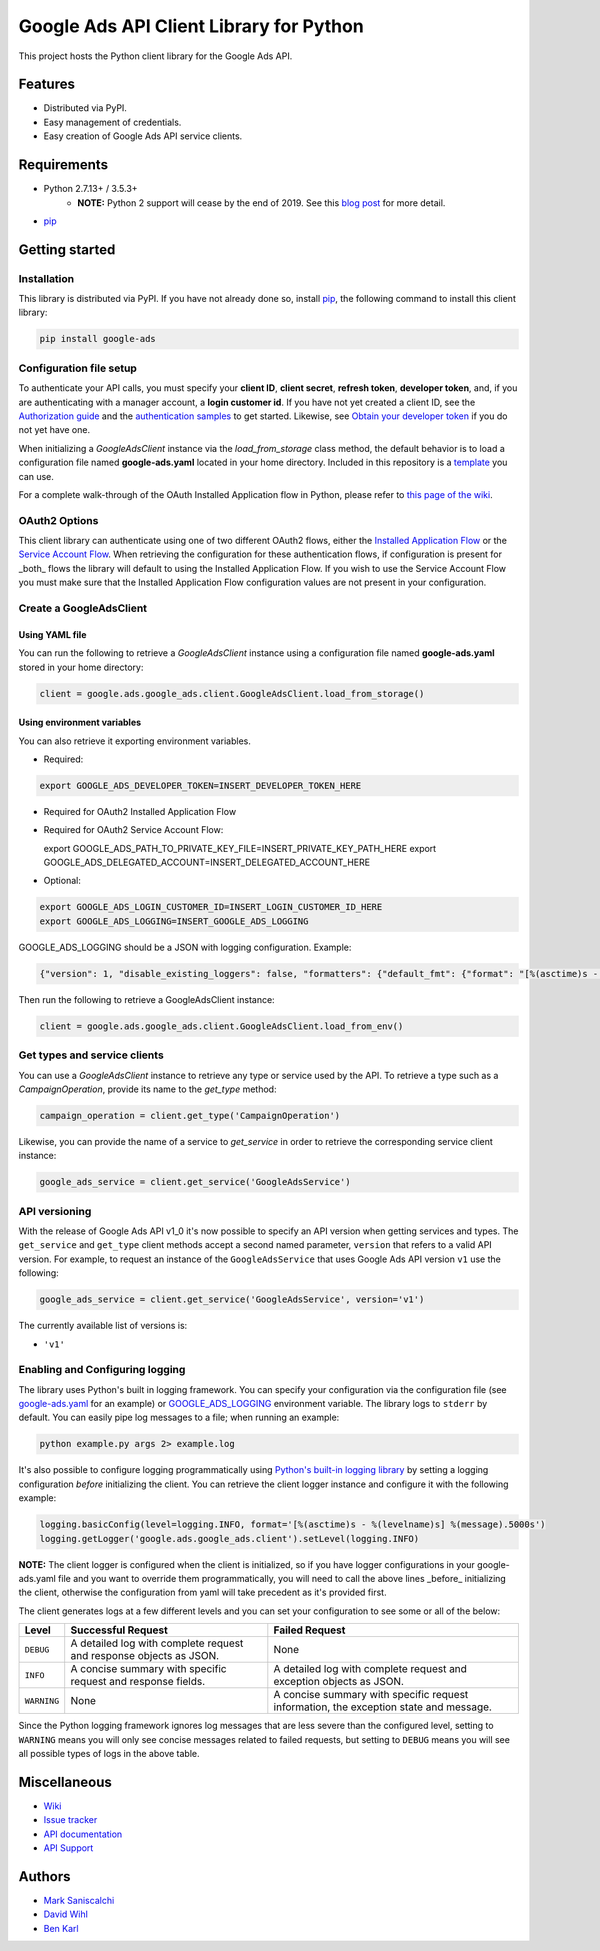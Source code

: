 Google Ads API Client Library for Python
========================================

This project hosts the Python client library for the Google Ads API.

Features
--------
* Distributed via PyPI.
* Easy management of credentials.
* Easy creation of Google Ads API service clients.

Requirements
------------
* Python 2.7.13+ / 3.5.3+
        - **NOTE:** Python 2 support will cease by the end of 2019. See this `blog post`_ for more detail.
* `pip`_


Getting started
---------------

Installation
############

This library is distributed via PyPI. If you have not already done so, install
`pip`_, the following command to install this client library:

.. code-block::

  pip install google-ads

Configuration file setup
########################

To authenticate your API calls, you must specify your **client ID**,
**client secret**, **refresh token**, **developer token**, and, if
you are authenticating with a manager account, a **login customer id**.
If you have not yet created a client ID, see the `Authorization guide`_
and the `authentication samples`_ to get started. Likewise, see
`Obtain your developer token`_ if you do not yet have one.

When initializing a `GoogleAdsClient` instance via the `load_from_storage`
class method, the default behavior is to load a configuration file named
**google-ads.yaml** located in your home directory. Included in this repository
is a `template`_ you can use.

For a complete walk-through of the OAuth Installed Application flow in Python, 
please refer to `this page of the wiki`_.

OAuth2 Options
##############

This client library can authenticate using one of two different OAuth2 flows, either the
`Installed Application Flow`_ or the `Service Account Flow`_. When retrieving the configuration
for these authentication flows, if configuration is present for _both_ flows the library will
default to using the Installed Application Flow. If you wish to use the Service Account Flow
you must make sure that the Installed Application Flow configuration values are not present
in your configuration.

Create a GoogleAdsClient
########################

Using YAML file
***************

You can run the following to retrieve a `GoogleAdsClient` instance using a
configuration file named **google-ads.yaml** stored in your home directory:

.. code-block:: python

  client = google.ads.google_ads.client.GoogleAdsClient.load_from_storage()

Using environment variables
***************************

You can also retrieve it exporting environment variables.

* Required:

.. code-block:: bash

  export GOOGLE_ADS_DEVELOPER_TOKEN=INSERT_DEVELOPER_TOKEN_HERE

* Required for OAuth2 Installed Application Flow

.. code-block::bash

  export GOOGLE_ADS_CLIENT_ID=INSERT_OAUTH2_CLIENT_ID_HERE
  export GOOGLE_ADS_CLIENT_SECRET=INSERT_OAUTH2_CLIENT_SECRET_HERE
  export GOOGLE_ADS_REFRESH_TOKEN=INSERT_REFRESH_TOKEN_HERE

* Required for OAuth2 Service Account Flow:

  export GOOGLE_ADS_PATH_TO_PRIVATE_KEY_FILE=INSERT_PRIVATE_KEY_PATH_HERE
  export GOOGLE_ADS_DELEGATED_ACCOUNT=INSERT_DELEGATED_ACCOUNT_HERE

* Optional:

.. code-block:: bash

  export GOOGLE_ADS_LOGIN_CUSTOMER_ID=INSERT_LOGIN_CUSTOMER_ID_HERE
  export GOOGLE_ADS_LOGGING=INSERT_GOOGLE_ADS_LOGGING

.. _GOOGLE_ADS_LOGGING:

GOOGLE_ADS_LOGGING should be a JSON with logging configuration. Example:

.. code-block:: json

  {"version": 1, "disable_existing_loggers": false, "formatters": {"default_fmt": {"format": "[%(asctime)s - %(levelname)s] %(message).5000s", "datefmt": "%Y-%m-%d %H:%M:%S"}}, "handlers": {"default_handler": {"class": "logging.StreamHandler", "formatter": "default_fmt"}}, "loggers": {"": {"handlers": ["default_handler"], "level": "INFO"}}}


Then run the following to retrieve a GoogleAdsClient instance:

.. code-block:: python

  client = google.ads.google_ads.client.GoogleAdsClient.load_from_env()


Get types and service clients
#############################
You can use a `GoogleAdsClient` instance to retrieve any type or service used
by the API. To retrieve a type such as a `CampaignOperation`, provide its name
to the `get_type` method:

.. code-block:: python

  campaign_operation = client.get_type('CampaignOperation')

Likewise, you can provide the name of a service to `get_service` in order to
retrieve the corresponding service client instance:

.. code-block:: python

  google_ads_service = client.get_service('GoogleAdsService')

API versioning
################################
With the release of Google Ads API v1_0 it's now possible to specify an API
version when getting services and types. The ``get_service`` and ``get_type``
client methods accept a second named parameter, ``version`` that refers to a
valid API version. For example, to request an instance of the
``GoogleAdsService`` that uses Google Ads API version ``v1`` use the
following:

.. code-block:: python

  google_ads_service = client.get_service('GoogleAdsService', version='v1')

The currently available list of versions is:

* ``'v1'``

Enabling and Configuring logging
################################
The library uses Python's built in logging framework. You can specify your
configuration via the configuration file (see `google-ads.yaml`_
for an example) or GOOGLE_ADS_LOGGING_ environment variable.
The library logs to ``stderr`` by default. You can easily pipe
log messages to a file; when running an example:

.. code-block:: bash

  python example.py args 2> example.log

It's also possible to configure logging programmatically using `Python's
built-in logging library`_ by setting a logging configuration *before*
initializing the client. You can retrieve the client logger instance and
configure it with the following example:

.. code-block:: python

  logging.basicConfig(level=logging.INFO, format='[%(asctime)s - %(levelname)s] %(message).5000s')
  logging.getLogger('google.ads.google_ads.client').setLevel(logging.INFO)

**NOTE:** The client logger is configured when the client is initialized, so if
you have logger configurations in your google-ads.yaml file and you want to
override them programmatically, you will need to call the above lines _before_
initializing the client, otherwise the configuration from yaml will take
precedent as it's provided first.

The client generates logs at a few different levels and you can set your
configuration to see some or all of the below:

+-------------+--------------------------------------------------------------------+---------------------------------------------------------------------------------------+
| Level       | Successful Request                                                 | Failed Request                                                                        |
+=============+====================================================================+=======================================================================================+
| ``DEBUG``   | A detailed log with complete request and response objects as JSON. | None                                                                                  |
+-------------+--------------------------------------------------------------------+---------------------------------------------------------------------------------------+
| ``INFO``    | A concise summary with specific request and response fields.       | A detailed log with complete request and exception objects as JSON.                   |
+-------------+--------------------------------------------------------------------+---------------------------------------------------------------------------------------+
| ``WARNING`` | None                                                               | A concise summary with specific request information, the exception state and message. |
+-------------+--------------------------------------------------------------------+---------------------------------------------------------------------------------------+

Since the Python logging framework ignores log messages that are less severe
than the configured level, setting to ``WARNING`` means you will only see
concise messages related to failed requests, but setting to ``DEBUG`` means
you will see all possible types of logs in the above table.

Miscellaneous
-------------

* `Wiki`_
* `Issue tracker`_
* `API documentation`_
* `API Support`_

Authors
-------

* `Mark Saniscalchi`_
* `David Wihl`_
* `Ben Karl`_

.. _Installed Application Flow: https://developers.google.com/google-ads/api/docs/client-libs/dotnet/oauth-installed
.. _Service Account Flow: https://developers.google.com/google-ads/api/docs/client-libs/dotnet/oauth-service
.. _pip: https://pip.pypa.io/en/stable/installing
.. _blog post: https://ads-developers.googleblog.com/2019/04/python-2-deprecation-in-ads-api-client.html
.. _template: https://github.com/googleads/google-ads-python/blob/master/google-ads.yaml
.. _this page of the wiki: https://github.com/googleads/google-ads-python/wiki/OAuth-Installed-Application-Flow
.. _Authorization guide: https://developers.google.com/google-ads/api/docs/oauth/overview
.. _authentication samples: https://github.com/googleads/google-ads-python/blob/master/examples/authentication
.. _Obtain your developer token: https://developers.google.com/google-ads/api/docs/first-call/dev-token
.. _google-ads.yaml: https://github.com/googleads/google-ads-python/blob/master/google-ads.yaml
.. _Python's built-in logging library: https://docs.python.org/2/library/logging.html
.. _Wiki: https://github.com/googleads/google-ads-python/wiki
.. _Issue tracker: https://github.com/googleads/google-ads-python/issues
.. _API documentation: https://developers.google.com/google-ads/api/
.. _API Support: https://developers.google.com/google-ads/api/support
.. _Mark Saniscalchi: https://github.com/msaniscalchi
.. _David Wihl: https://github.com/wihl
.. _Ben Karl: https://github.com/BenRKarl
